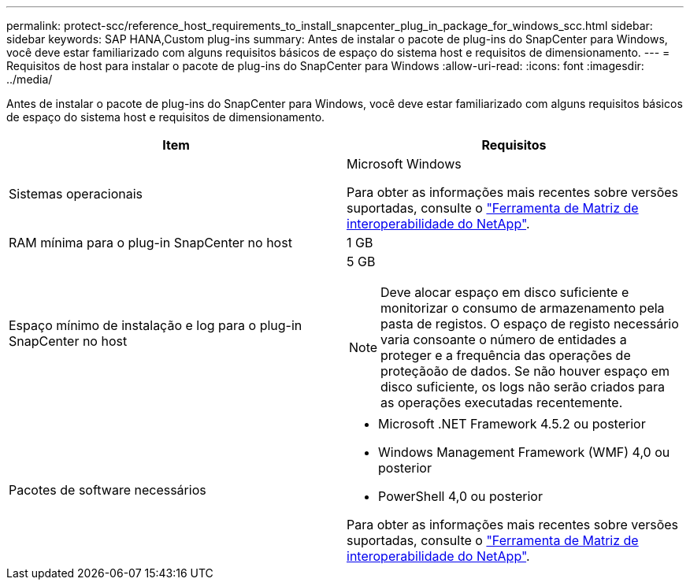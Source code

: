 ---
permalink: protect-scc/reference_host_requirements_to_install_snapcenter_plug_in_package_for_windows_scc.html 
sidebar: sidebar 
keywords: SAP HANA,Custom plug-ins 
summary: Antes de instalar o pacote de plug-ins do SnapCenter para Windows, você deve estar familiarizado com alguns requisitos básicos de espaço do sistema host e requisitos de dimensionamento. 
---
= Requisitos de host para instalar o pacote de plug-ins do SnapCenter para Windows
:allow-uri-read: 
:icons: font
:imagesdir: ../media/


Antes de instalar o pacote de plug-ins do SnapCenter para Windows, você deve estar familiarizado com alguns requisitos básicos de espaço do sistema host e requisitos de dimensionamento.

|===
| Item | Requisitos 


 a| 
Sistemas operacionais
 a| 
Microsoft Windows

Para obter as informações mais recentes sobre versões suportadas, consulte o https://imt.netapp.com/matrix/imt.jsp?components=103047;&solution=1257&isHWU&src=IMT["Ferramenta de Matriz de interoperabilidade do NetApp"^].



 a| 
RAM mínima para o plug-in SnapCenter no host
 a| 
1 GB



 a| 
Espaço mínimo de instalação e log para o plug-in SnapCenter no host
 a| 
5 GB


NOTE: Deve alocar espaço em disco suficiente e monitorizar o consumo de armazenamento pela pasta de registos. O espaço de registo necessário varia consoante o número de entidades a proteger e a frequência das operações de proteçãoão de dados. Se não houver espaço em disco suficiente, os logs não serão criados para as operações executadas recentemente.



 a| 
Pacotes de software necessários
 a| 
* Microsoft .NET Framework 4.5.2 ou posterior
* Windows Management Framework (WMF) 4,0 ou posterior
* PowerShell 4,0 ou posterior


Para obter as informações mais recentes sobre versões suportadas, consulte o https://imt.netapp.com/matrix/imt.jsp?components=103047;&solution=1257&isHWU&src=IMT["Ferramenta de Matriz de interoperabilidade do NetApp"^].

|===